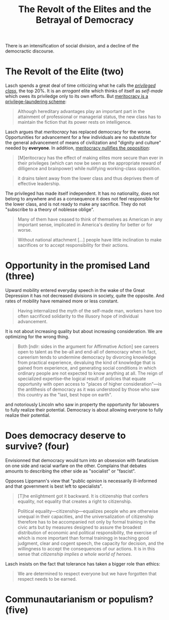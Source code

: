 :PROPERTIES:
:ID:       cbfef2ef-f24c-402e-93e1-82f03a5c9e54
:END:
#+TITLE: The Revolt of the Elites and the Betrayal of Democracy
#+CREATED: [2022-05-09 Mon 17:39]
#+LAST_MODIFIED: [2022-05-10 Tue 13:27]

There is an intensification of social division, and a decline of the democractic discourse.

* The Revolt of the Elite (two)

Lasch spends a great deal of time criticizing what he calls the /[[id:5a4a1582-6dee-4e42-96af-e45e17ad0659][privileged class]]/, the top 20%. It is an /arrogant/ elite which thinks of itself as /self-made/ which owes its priviledge only to its own efforts. But [[id:94270311-8c8c-442e-a5f6-016a524202f6][meritocracy is a privilege-laundering scheme]]:

#+begin_quote
Although hereditary advantages play an important part in the attainment of professional or managerial status, the new class has to maintain the fiction that its power rests on intelligence.
#+end_quote

Lasch argues that /meritocracy/ has replaced democracy for the worse. Opportunities for advancement for a few individuals are no substitute for the general advancement of means of civilization and "dignity and culture" needed by *everyone*. In addition, [[id:cfbe99dd-aef4-40f7-973a-969483550250][meritocracy nullifies the opposition]]:

#+description: page 43
#+begin_quote
[M]eritocracy has the effect of making elites more secure than ever in their privileges (which can now be seen as the appropriate reward of dilligence and brainpower) while nullifying working-class opposition.
#+end_quote

#+description: page 44
#+begin_quote
it drains talent away from the lower class and thus deprives them of effective leadership.
#+end_quote

The privileged has made itself independent. It has no nationality, does not belong to anywhere and as a consequence it does not feel responsible for the lower class, and is not ready to make any sacrifice. They do not "subscribe to a theory of noblesse oblige".

#+description: page 45
#+begin_quote
Many of them have ceased to think of themselves as American in any important sense, implicated in America's destiny for better or for worse.
#+end_quote

#+description: page 47
#+begin_quote
Without national attachment [...] people have little inclination to make sacrifices or to accept responsibility for their actions.
#+end_quote


* Opportunity in the promised Land (three)

Upward mobility entered everyday speech in the wake of the Great Depression it has not decreased divisions in society, quite the opposite. And rates of mobility have remained more or less constant.

#+description: page 53
#+begin_quote
Having internalized the myth of the self-made man, workers have too often sacrificed solidarity to the illusory hope of individual advancement.
#+end_quote

It is not about increasing quality but about increasing consideration. We are optimizing for the wrong thing.

#+begin_quote
Both [ndlr: sides in the argument for Affirmative Action] see careers open to talent as the be-all and end-all of democracy when in fact, careerism tends to undermine democracy by divorcing knowledge from practical experience, devaluing the kind of knowledge that is gained from experience, and generating social conditions in which ordinary people are not expected to know anything at all. The reign of specialized expertise--the logical result of policies that equate opportunity with open access to "places of higher consideration"---is the antithesis of democracy as it was understood by those who saw this country as the "last, best hope on earth".
#+end_quote

and notoriously Lincoln who saw in property the opportunity for labourers to fully realize their potential. Democracy is about allowing everyone to fully realize their potential.


* Does democracy deserve to survive? (four)

Envisionned that democracy would turn into an obsession with fanaticism on one side and racial warfare on the other. Complains that debates amounts to describing the other side as "socialist" or "fascist".

Opposes Lippmann's view that "public opinion is necessarily ill-informed and that government is best left to specialists".

#+description: page 88, referring to Hannah Arendt
#+begin_quote
[T]he enlightment got it backward. It is citizenship that confers equality, not equality that creates a right to citizenship.
#+end_quote

#+description: page 88
#+begin_quote
Political equality---citizenship---equalizes people who are otherwise unequal in their capacities, and the universalization of citizenship therefore has to be accompanied not only by formal training in the civic arts but by measures designed to assure the broadest distribution of economic and political responsibility, the exercise of which is more important than formal trainingg in teaching good judgment, clear and cogent speech, the capacity for decision, and the willingness to accept the consequences of our actions. It is in this sense that /citizenship implies a whole world of heroes/.
#+end_quote

Lasch insists on the fact that tolerance has taken a bigger role than ethics:

#+description: page 89
#+begin_quote
We are determined to respect everyone but we have forgotten that respect needs to be earned.
#+end_quote


* Communautarianism or populism? (five)
